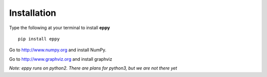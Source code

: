 Installation
============

Type the following at your terminal to install **eppy**

::

	pip install eppy

Go to http://www.numpy.org and install NumPy.

.. I have disabled the install of NumPy through "pip install eppy", since it was not reliable

Go to  http://www.graphviz.org and install graphviz

*Note: eppy runs on python2. There are plans for python3, but we are not there yet*